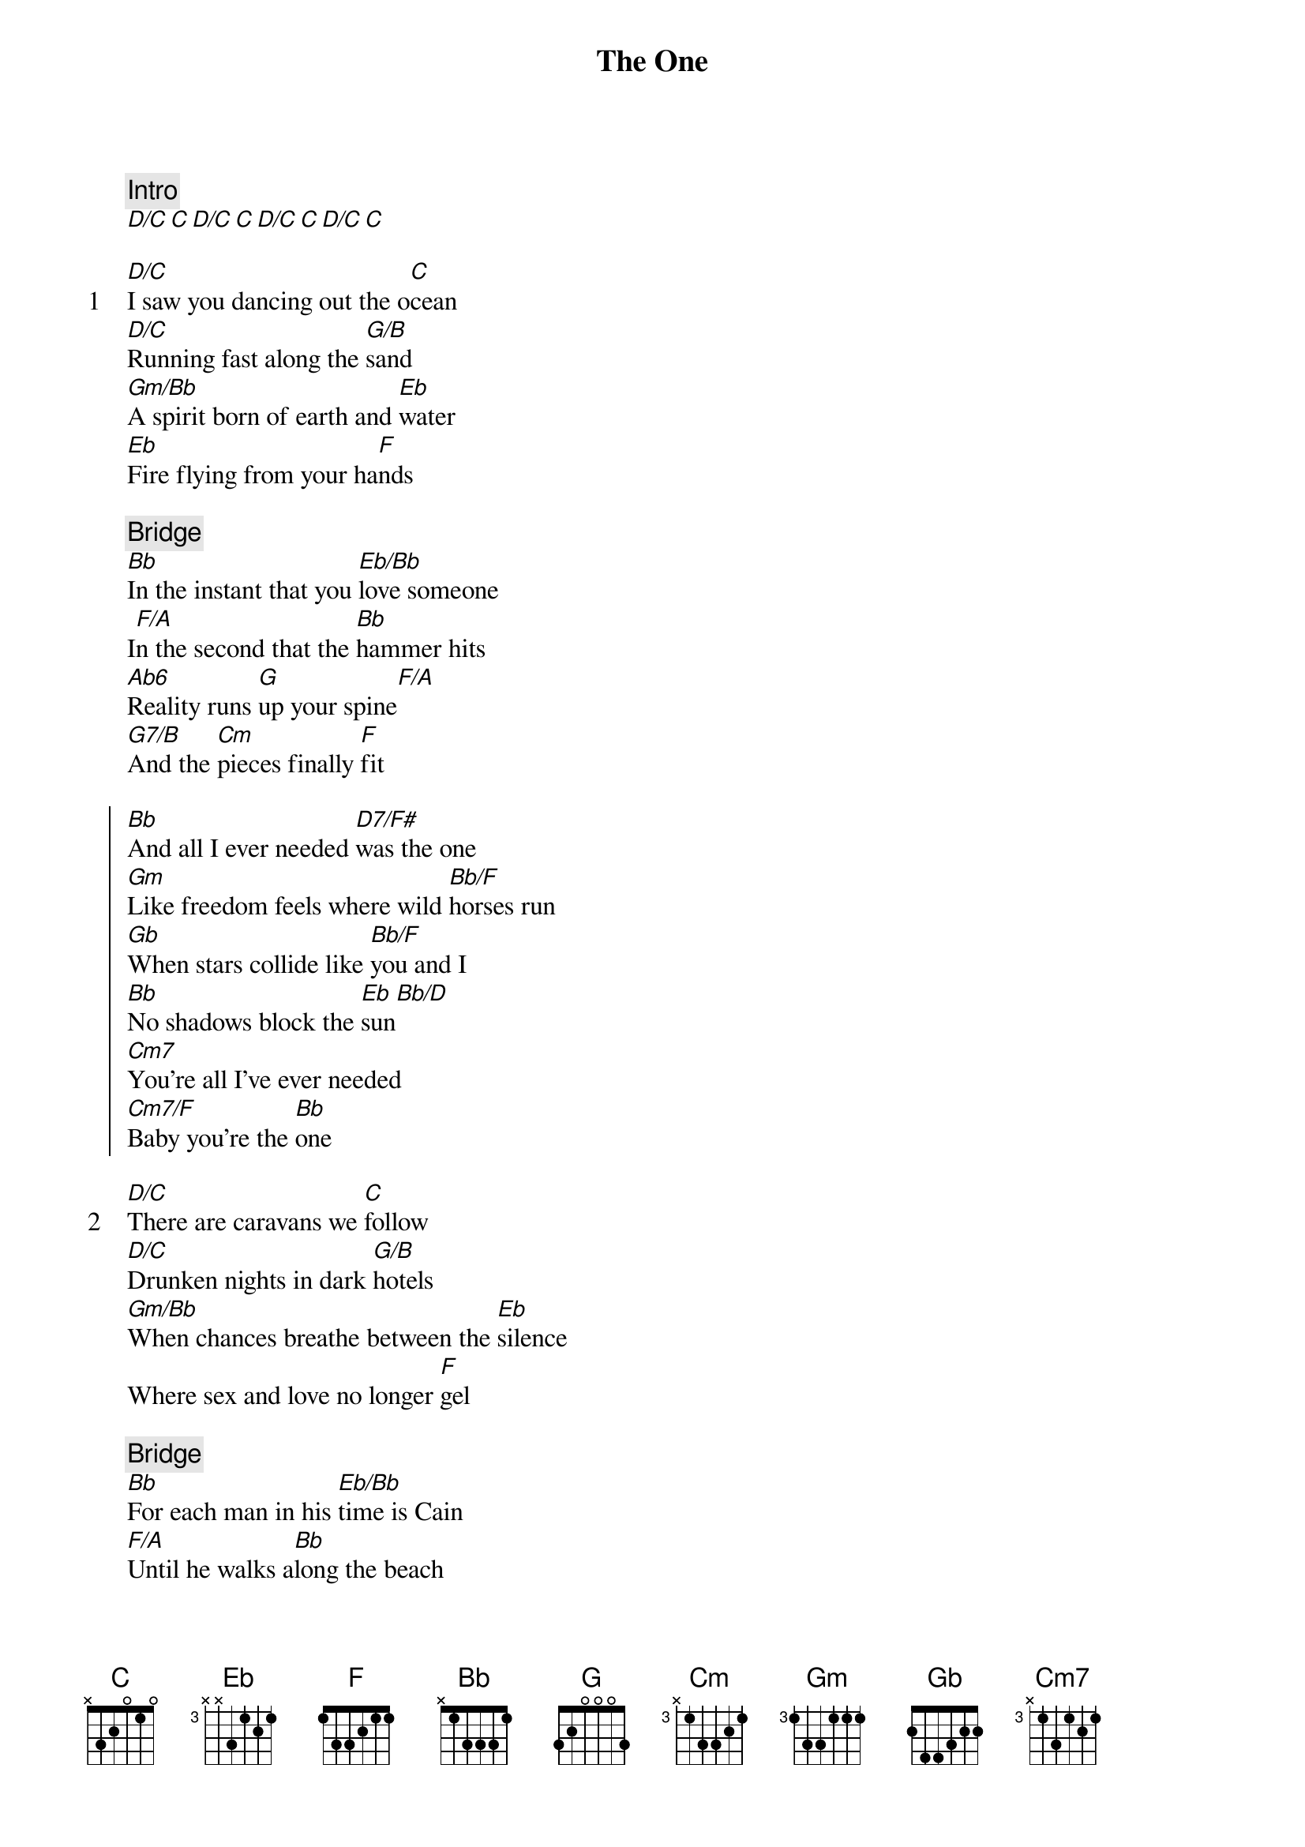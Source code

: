{title: The One}
{artist: Elton John}
{comment: Intro}
[D/C][C][D/C][C][D/C][C][D/C][C]

{start_of_verse: 1}
[D/C]I saw you dancing out the o[C]cean
[D/C]Running fast along the [G/B]sand
[Gm/Bb]A spirit born of earth and [Eb]water
[Eb]Fire flying from your ha[F]nds
{end_of_verse}

{comment: Bridge}
[Bb]In the instant that you [Eb/Bb]love someone
I[F/A]n the second that the [Bb]hammer hits
[Ab6]Reality runs [G]up your spine[F/A]
[G7/B]And the [Cm]pieces finally [F]fit

{start_of_chorus}
[Bb]And all I ever needed [D7/F#]was the one
[Gm]Like freedom feels where wild [Bb/F]horses run
[Gb]When stars collide like [Bb/F]you and I
[Bb]No shadows block the [Eb]sun[Bb/D]
[Cm7]You're all I've ever needed
[Cm7/F]Baby you're the [Bb]one
{end_of_chorus}

{start_of_verse: 2}
[D/C]There are caravans we [C]follow
[D/C]Drunken nights in dark [G/B]hotels
[Gm/Bb]When chances breathe between the [Eb]silence
Where sex and love no longer [F]gel
{end_of_verse}

{comment: Bridge}
[Bb]For each man in his [Eb/Bb]time is Cain
[F/A]Until he walks a[Bb]long the beach
[Ab6]And sees his future [G]in the water[F/A]
[G7/B]A long lost [Cm]heart within his [F]reach

{start_of_chorus}
[Bb]And all I ever needed [D7/F#]was the one
[Gm]Like freedom feels where wild [Bb/F]horses run
[Gb]When stars collide like [Bb/F]you and I
[Bb]No shadows block the [Eb]sun[Bb/D]
[Cm7]You're all I've ever needed
[Cm7/F]Baby you're the [Bb]one
{end_of_chorus}

{comment: Solo}
[D/C][C][D/C][G/B][Bb][Eb][F]

{start_of_chorus}
[Bb]And all I ever needed [D7/F#]was the one
[Gm]Like freedom feels where wild [Bb/F]horses run
[Gb]When stars collide like [Bb/F]you and I
[Bb]No shadows block the [Eb]sun[Bb/D]
[Cm7]You're all I've ever needed
[Cm7/F]Baby you're the [Bb]one
{end_of_chorus}

{start_of_chorus}
[Bb]And all I ever needed [D7/F#]was the one
[Gm]Like freedom feels where wild [Bb/F]horses run
[Gb]When stars collide like [Bb/F]you and I
[Bb]No shadows block the [Eb]sun[Bb/D]
[Cm7]You're all I've ever needed
[Cm7/F]Baby you're the [Bb]one
{end_of_chorus}

{comment: Outro}
[Bb][D/Bb][Eb][Cm7][F]
